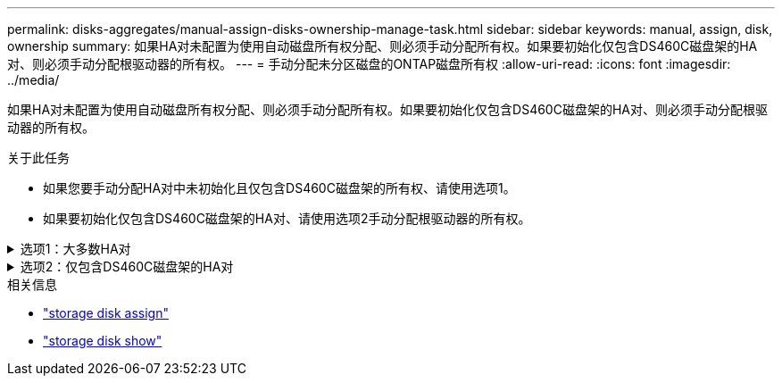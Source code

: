 ---
permalink: disks-aggregates/manual-assign-disks-ownership-manage-task.html 
sidebar: sidebar 
keywords: manual, assign, disk, ownership 
summary: 如果HA对未配置为使用自动磁盘所有权分配、则必须手动分配所有权。如果要初始化仅包含DS460C磁盘架的HA对、则必须手动分配根驱动器的所有权。 
---
= 手动分配未分区磁盘的ONTAP磁盘所有权
:allow-uri-read: 
:icons: font
:imagesdir: ../media/


[role="lead"]
如果HA对未配置为使用自动磁盘所有权分配、则必须手动分配所有权。如果要初始化仅包含DS460C磁盘架的HA对、则必须手动分配根驱动器的所有权。

.关于此任务
* 如果您要手动分配HA对中未初始化且仅包含DS460C磁盘架的所有权、请使用选项1。
* 如果要初始化仅包含DS460C磁盘架的HA对、请使用选项2手动分配根驱动器的所有权。


.选项1：大多数HA对
[%collapsible]
====
对于未初始化并且不只包含DS460C磁盘架的HA对、请使用此操作步骤手动分配所有权。

.关于此任务
* 要分配所有权的磁盘必须位于以物理方式连接到要分配所有权的节点的磁盘架中。
* 如果您在本地层(聚合)中使用磁盘：
+
** 磁盘必须归节点所有、才能在本地层(聚合)中使用。
** 您不能重新分配本地层(聚合)中正在使用的磁盘的所有权。




.步骤
. 使用命令行界面显示所有未分配的磁盘：
+
`storage disk show -container-type unassigned`

. 分配每个磁盘：
+
`storage disk assign -disk _disk_name_ -owner _owner_name_`

+
You can use the wildcard character to assign more than one disk at once.如果要重新分配已归其他节点所有的备用磁盘、则必须使用"`-force`"选项。



====
.选项2：仅包含DS460C磁盘架的HA对
[%collapsible]
====
对于要初始化且仅包含DS460C磁盘架的HA对、请使用此操作步骤手动分配根驱动器的所有权。

.关于此任务
* 在初始化仅包含DS460C磁盘架的HA对时、必须手动分配根驱动器以符合半抽盒策略。
+
在HA对初始化(启动)后、系统会自动启用磁盘所有权自动分配、并使用半抽盒策略为其余驱动器(根驱动器除外)以及将来添加的任何驱动器分配所有权、例如更换故障磁盘、响应"备用磁盘不足"消息或添加容量。

+
link:disk-autoassignment-policy-concept.html["了解半抽盒策略"](英文)

* 对于DS460C磁盘架中超过8 TB的NL) SAS驱动器、RAID对于每个HA对至少需要10个驱动器(每个节点5个)。


.步骤
. 如果DS460C磁盘架未完全填充、请完成以下子步骤；否则、请转至下一步。
+
.. 首先、在每个抽盒的前排(驱动器托架0、3、6和9)中安装驱动器。
+
在每个抽盒的前排安装驱动器可确保空气流通、并防止过热。

.. 对于其余驱动器、请将其均匀分布在每个抽盒中。
+
从前至后填充药屉行。如果没有足够的驱动器来填充行、请成对安装、以便驱动器均匀地占据抽盒的左侧和右侧。

+
下图显示了DS460C抽盒中的驱动器托架编号和位置。

+
image:dwg_trafford_drawer_with_hdds_callouts.gif["此图显示了DS460C抽盒中的驱动器托架编号和位置"]



. 使用节点管理LIF或集群管理LIF登录到集群Shell。
. 使用以下子步骤手动分配每个抽盒中的根驱动器、以符合半抽盒策略：
+
使用半抽盒策略、可以将抽盒驱动器的左半部分(托架0到5)分配给节点A、将抽盒驱动器的右半部分(托架6到11)分配给节点B

+
.. 显示所有未分配的磁盘：
`storage disk show -container-type unassigned`
.. 分配根磁盘：
`storage disk assign -disk disk_name -owner owner_name`
+
您可以使用通配符一次分配多个磁盘。





有关的详细信息 `storage disk`，请参见link:https://docs.netapp.com/us-en/ontap-cli/search.html?q=storage+disk["ONTAP 命令参考"^]。

====
.相关信息
* link:https://docs.netapp.com/us-en/ontap-cli/storage-disk-assign.html["storage disk assign"^]
* link:https://docs.netapp.com/us-en/ontap-cli/storage-disk-show.html["storage disk show"^]

